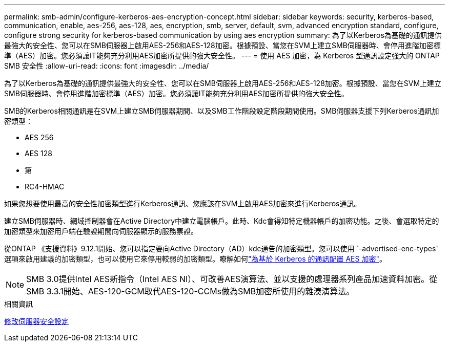 ---
permalink: smb-admin/configure-kerberos-aes-encryption-concept.html 
sidebar: sidebar 
keywords: security, kerberos-based, communication, enable, aes-256, aes-128, aes, encryption, smb, server, default, svm, advanced encryption standard, configure, configure strong security for kerberos-based communication by using aes encryption 
summary: 為了以Kerberos為基礎的通訊提供最強大的安全性、您可以在SMB伺服器上啟用AES-256和AES-128加密。根據預設、當您在SVM上建立SMB伺服器時、會停用進階加密標準（AES）加密。您必須讓IT能夠充分利用AES加密所提供的強大安全性。 
---
= 使用 AES 加密，為 Kerberos 型通訊設定強大的 ONTAP SMB 安全性
:allow-uri-read: 
:icons: font
:imagesdir: ../media/


[role="lead"]
為了以Kerberos為基礎的通訊提供最強大的安全性、您可以在SMB伺服器上啟用AES-256和AES-128加密。根據預設、當您在SVM上建立SMB伺服器時、會停用進階加密標準（AES）加密。您必須讓IT能夠充分利用AES加密所提供的強大安全性。

SMB的Kerberos相關通訊是在SVM上建立SMB伺服器期間、以及SMB工作階段設定階段期間使用。SMB伺服器支援下列Kerberos通訊加密類型：

* AES 256
* AES 128
* 第
* RC4-HMAC


如果您想要使用最高的安全性加密類型進行Kerberos通訊、您應該在SVM上啟用AES加密來進行Kerberos通訊。

建立SMB伺服器時、網域控制器會在Active Directory中建立電腦帳戶。此時、Kdc會得知特定機器帳戶的加密功能。之後、會選取特定的加密類型來加密用戶端在驗證期間向伺服器顯示的服務票證。

從ONTAP 《支援資料》9.12.1開始、您可以指定要向Active Directory（AD）kdc通告的加密類型。您可以使用 `-advertised-enc-types`選項來啟用建議的加密類型，也可以使用它來停用較弱的加密類型。瞭解如何link:enable-disable-aes-encryption-kerberos-task.html["為基於 Kerberos 的通訊配置 AES 加密"]。

[NOTE]
====
SMB 3.0提供Intel AES新指令（Intel AES NI）、可改善AES演算法、並以支援的處理器系列產品加速資料加密。從SMB 3.3.1開始、AES-120-GCM取代AES-120-CCMs做為SMB加密所使用的雜湊演算法。

====
.相關資訊
xref:modify-server-kerberos-security-settings-task.adoc[修改伺服器安全設定]
